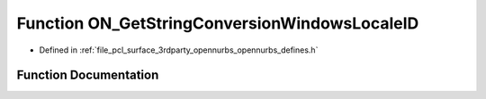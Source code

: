 .. _exhale_function_opennurbs__defines_8h_1a72c4ca8e32d9b166eb125e62f0746f6e:

Function ON_GetStringConversionWindowsLocaleID
==============================================

- Defined in :ref:`file_pcl_surface_3rdparty_opennurbs_opennurbs_defines.h`


Function Documentation
----------------------


.. doxygenfunction:: ON_GetStringConversionWindowsLocaleID()
